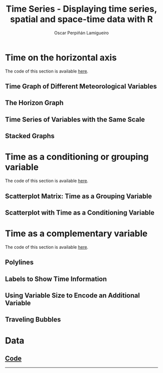 #+AUTHOR:    Oscar Perpiñán Lamigueiro
#+EMAIL:     oscar.perpinan@gmail.com
#+TITLE:     Time Series - Displaying time series, spatial and space-time data with R
#+LANGUAGE:  en
#+OPTIONS:   H:3 num:nil toc:2 \n:nil @:t ::t |:t ^:t -:t f:t *:t TeX:t LaTeX:nil skip:nil d:t tags:not-in-toc
#+INFOJS_OPT: view:nil toc:nil ltoc:t mouse:underline buttons:0 path:http://orgmode.org/org-info.js

#+HTML_HEAD: <link rel="stylesheet" type="text/css" href="http://www.pirilampo.org/styles/readtheorg/css/htmlize.css"/>
#+HTML_HEAD: <link rel="stylesheet" type="text/css" href="http://www.pirilampo.org/styles/readtheorg/css/readtheorg.css"/>

#+HTML_HEAD: <script src="https://ajax.googleapis.com/ajax/libs/jquery/2.1.3/jquery.min.js"></script>
#+HTML_HEAD: <script src="https://maxcdn.bootstrapcdn.com/bootstrap/3.3.4/js/bootstrap.min.js"></script>
#+HTML_HEAD: <script type="text/javascript" src="http://www.pirilampo.org/styles/readtheorg/js/readtheorg.js"></script>

#+HTML_HEAD:    <link rel="stylesheet" type="text/css" href="stylesheets/colorbox.css" />

#+HTML_HEAD:    <script src="js/jquery.colorbox.js"></script>
#+HTML_HEAD:    <script src="js/colorbox.js"></script>
#+BIND: org-html-postamble "<p><a href=\"http://oscarperpinan.github.io/spacetime-vis\">HOME</a> <p><a href=\"https://github.com/oscarperpinan/spacetime-vis\">View the Project on GitHub</a></p><p>Maintained by <a href=\"http://oscarperpinan.github.io/\">Oscar Perpiñán</a>.</p>"

* Time on the horizontal axis 

The code of this section is available [[https://github.com/oscarperpinan/spacetime-vis/tree/master/timeHorizontalAxis.R][here]].

** Time Graph of Different Meteorological Variables
[[file:images/aranjuezXblocks.png][file:images/thumbs/aranjuezXblocks.png]] 

** The Horizon Graph
[[file:images/navarraHorizonplot.png][file:images/thumbs/navarraHorizonplot.png]] 

** Time Series of Variables with the Same Scale
#+ATTR_HTML: :class svg
[[file:images/navarraRadiation.svg.html][file:images/thumbs/navarraSVG.png]] 
** Stacked Graphs
[[file:images/unemployUSAThemeRiver.png][file:images/thumbs/unemployUSAThemeRiver.png]] 


* Time as a conditioning or grouping variable
The code of this section is available [[https://github.com/oscarperpinan/spacetime-vis/tree/master/timeGroupFactor.R][here]].

**  Scatterplot Matrix: Time as a Grouping Variable

[[file:images/aranjuezSplom.png][file:images/thumbs/aranjuezSplom.png]] 

[[file:images/aranjuezSplomHexbin.png][file:images/thumbs/aranjuezSplomHexbin.png]] 


[[file:images/aranjuezHexbinplot.png][file:images/thumbs/aranjuezHexbinplot.png]] 

** Scatterplot with Time as a Conditioning Variable
[[file:images/aranjuezOuterStrips.png][file:images/thumbs/aranjuezOuterStrips.png]]


* Time as a complementary variable

The code of this section is available [[https://github.com/oscarperpinan/spacetime-vis/tree/master/timeComplementary.R][here]].

** Polylines
#+ATTR_HTML: :class svg
[[file:images/googleVis.html][file:images/thumbs/googleVis.png]]

** Labels to Show Time Information
[[file:images/CO2_capitaDL.png][file:images/thumbs/CO2_capitaDL.png]] 

** Using Variable Size to Encode an Additional Variable
[[file:images/CO2points.png][file:images/thumbs/CO2points.png]] 

** Traveling Bubbles
#+ATTR_HTML: :class svg
[[file:images/bubbles.svg][file:images/thumbs/bubbles.png]] 

* Data 
** [[https://github.com/oscarperpinan/spacetime-vis/tree/master/dataTime.R][Code]]


-----

